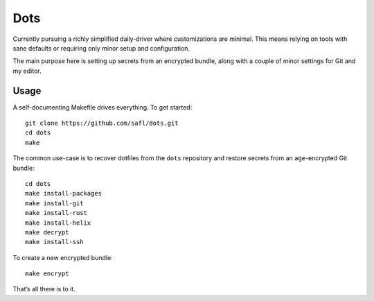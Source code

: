 Dots
====

Currently pursuing a richly simplified daily-driver where customizations are
minimal. This means relying on tools with sane defaults or requiring only minor
setup and configuration.

The main purpose here is setting up secrets from an encrypted bundle, along with
a couple of minor settings for Git and my editor.

Usage
-----

A self-documenting Makefile drives everything. To get started::

    git clone https://github.com/safl/dots.git
    cd dots
    make

The common use-case is to recover dotfiles from the ``dots`` repository and
restore secrets from an ``age``-encrypted Git bundle::

    cd dots
    make install-packages
    make install-git
    make install-rust
    make install-helix
    make decrypt
    make install-ssh


To create a new encrypted bundle::

    make encrypt

That’s all there is to it.
